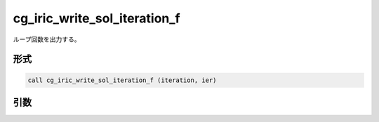 cg_iric_write_sol_iteration_f
=============================

ループ回数を出力する。

形式
----
.. code-block:: fortran

   call cg_iric_write_sol_iteration_f (iteration, ier)

引数
----

.. csv-table:: cg_iric_write_sol_iteration_f の引数
   :file: cg_iric_write_sol_iteration_f_args.csv
   :header-rows: 1

